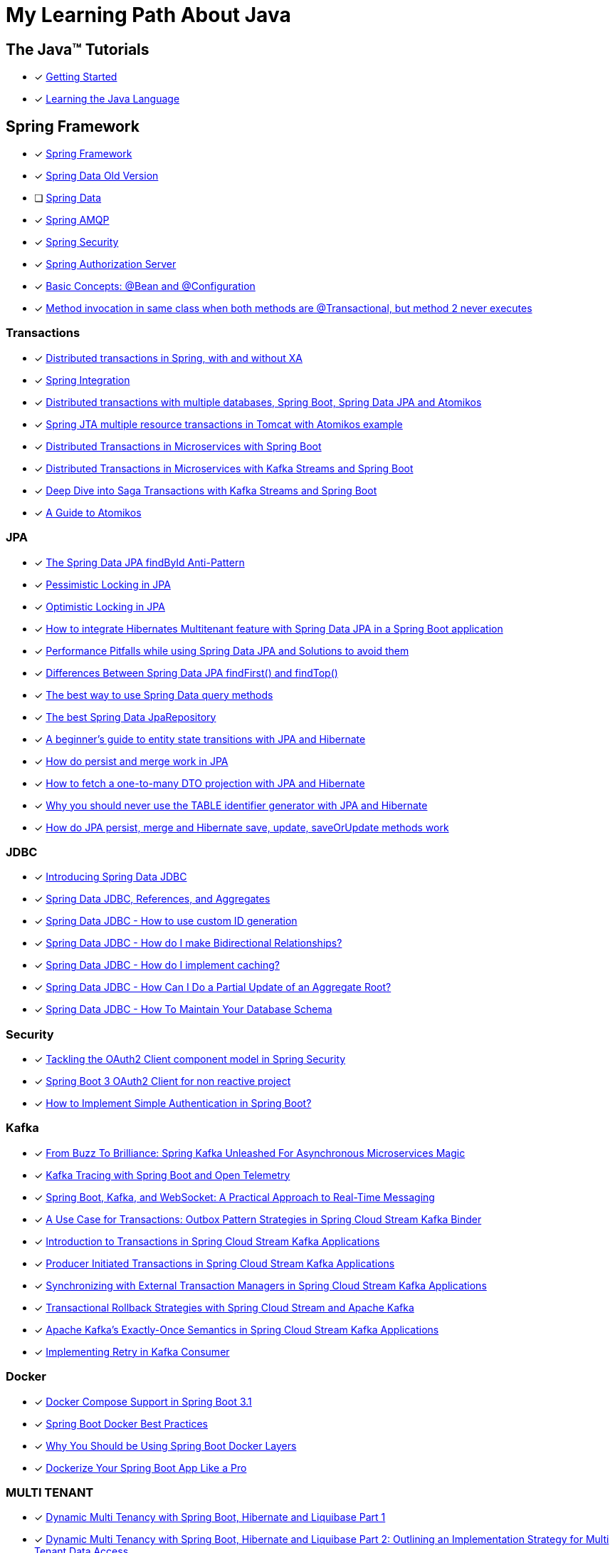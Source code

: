 = My Learning Path About Java

== The Java™ Tutorials
* [x] https://docs.oracle.com/javase/tutorial/getStarted/index.html[Getting Started]
* [x] https://docs.oracle.com/javase/tutorial/java/index.html[Learning the Java Language]

== Spring Framework
* [x] https://docs.spring.io/spring-framework/reference/[Spring Framework]
* [x] [.text-decoration-line-through]#https://docs.spring.io/spring-data/commons/docs/current/reference/html[Spring Data Old Version]#
* [ ] https://docs.spring.io/spring-data/commons/reference/index.html[Spring Data]
* [x] https://docs.spring.io/spring-amqp/docs/current/reference/html/[Spring AMQP]
* [x] https://docs.spring.io/spring-security/reference/index.html[Spring Security]
* [x] https://docs.spring.io/spring-authorization-server/reference/overview.html[Spring Authorization Server]

* [x] https://docs.spring.io/spring-framework/reference/core/beans/java/basic-concepts.html[Basic Concepts: @Bean and @Configuration]
* [x] https://github.com/spring-projects/spring-framework/issues/27534#issuecomment-938632203[Method invocation in same class when both methods are @Transactional, but method 2 never executes]

=== Transactions

* [x] https://www.infoworld.com/article/2077963/distributed-transactions-in-spring--with-and-without-xa.html[Distributed transactions in Spring, with and without XA]
* [x] https://www.atomikos.com/Documentation/SpringIntegration[Spring Integration]
* [x] https://www.atomikos.com/Blog/DistributedTransactionsWithMultipleDatabasesSpringBootSpringDataJPAAndAtomikos[Distributed transactions with multiple databases, Spring Boot, Spring Data JPA and Atomikos]
* [x] https://www.atomikos.com/Blog/SpringJTAMultipleResourceTransactionsInTomcatWithAtomikosExample[Spring JTA multiple resource transactions in Tomcat with Atomikos example]
* [x] https://piotrminkowski.com/2020/06/19/distributed-transactions-in-microservices-with-spring-boot/[Distributed Transactions in Microservices with Spring Boot]
* [x] https://piotrminkowski.com/2022/01/24/distributed-transactions-in-microservices-with-kafka-streams-and-spring-boot/[Distributed Transactions in Microservices with Kafka Streams and Spring Boot]
* [x] https://piotrminkowski.com/2022/02/07/deep-dive-into-saga-transactions-with-kafka-streams-and-spring-boot/[Deep Dive into Saga Transactions with Kafka Streams and Spring Boot]
* [x] https://www.baeldung.com/java-atomikos[A Guide to Atomikos]

=== JPA
* [x] https://vladmihalcea.com/spring-data-jpa-findbyid/[The Spring Data JPA findById Anti-Pattern]
* [x] https://www.baeldung.com/jpa-pessimistic-locking[Pessimistic Locking in JPA]
* [x] https://www.baeldung.com/jpa-optimistic-locking[Optimistic Locking in JPA]
* [x] https://spring.io/blog/2022/07/31/how-to-integrate-hibernates-multitenant-feature-with-spring-data-jpa-in-a-spring-boot-application/[How to integrate Hibernates Multitenant feature with Spring Data JPA in a Spring Boot application]
* [x] https://medium.com/@majbahbuet08/performance-pitfalls-while-using-spring-data-jpa-and-solutions-to-avoid-them-5eb4ee3fe4ea[Performance Pitfalls while using Spring Data JPA and Solutions to avoid them]
* [x] https://www.baeldung.com/spring-data-jpa-findfirst-vs-findtop[Differences Between Spring Data JPA findFirst() and findTop()]
* [x] https://vladmihalcea.com/spring-data-query-methods/[The best way to use Spring Data query methods]
* [x] https://vladmihalcea.com/best-spring-data-jparepository/[The best Spring Data JpaRepository]
* [x] https://vladmihalcea.com/a-beginners-guide-to-jpa-hibernate-entity-state-transitions/[A beginner’s guide to entity state transitions with JPA and Hibernate]
* [x] https://vladmihalcea.com/jpa-persist-and-merge/[How do persist and merge work in JPA]
* [x] https://vladmihalcea.com/one-to-many-dto-projection-hibernate/[How to fetch a one-to-many DTO projection with JPA and Hibernate]
* [x] https://vladmihalcea.com/why-you-should-never-use-the-table-identifier-generator-with-jpa-and-hibernate/[Why you should never use the TABLE identifier generator with JPA and Hibernate]
* [x] https://vladmihalcea.com/jpa-persist-merge-hibernate-save-update-saveorupdate/[How do JPA persist, merge and Hibernate save, update, saveOrUpdate methods work]

=== JDBC

* [x] https://spring.io/blog/2018/09/17/introducing-spring-data-jdbc/[Introducing Spring Data JDBC]
* [x] https://spring.io/blog/2018/09/24/spring-data-jdbc-references-and-aggregates/[Spring Data JDBC, References, and Aggregates]
* [x] https://spring.io/blog/2021/09/09/spring-data-jdbc-how-to-use-custom-id-generation/[Spring Data JDBC - How to use custom ID generation]
* [x] https://spring.io/blog/2021/09/22/spring-data-jdbc-how-do-i-make-bidirectional-relationships/[Spring Data JDBC - How do I make Bidirectional Relationships?]
* [x] https://spring.io/blog/2021/10/18/spring-data-jdbc-how-do-i-implement-caching/[Spring Data JDBC - How do I implement caching?]
* [x] https://spring.io/blog/2022/01/20/spring-data-jdbc-how-can-i-do-a-partial-update-of-an-aggregate-root/[Spring Data JDBC - How Can I Do a Partial Update of an Aggregate Root?]
* [x] https://spring.io/blog/2023/08/29/spring-data-jdbc-how-to-maintain-your-database-schema/[Spring Data JDBC - How To Maintain Your Database Schema]

=== Security

* [x] https://spring.io/blog/2023/08/22/tackling-the-oauth2-client-component-model-in-spring-security/[Tackling the OAuth2 Client component model in Spring Security]
* [x] https://neuw.medium.com/spring-boot-3-oauth2-client-for-servlets-based-project-1343de8bab34[Spring Boot 3 OAuth2 Client for non reactive project]
* [x] https://www.tutorialspoint.com/how-to-implement-simple-authentication-in-spring-boot[How to Implement Simple Authentication in Spring Boot?]

=== Kafka

* [x] https://www.felpfe.com/2023/08/24/from-buzz-to-brilliance-spring-kafka-unleashed-for-asynchronous-microservices-magic/[From Buzz To Brilliance: Spring Kafka Unleashed For Asynchronous Microservices Magic ]
* [x] https://piotrminkowski.com/2023/11/15/kafka-tracing-with-spring-boot-and-open-telemetry/[Kafka Tracing with Spring Boot and Open Telemetry]
* [x] https://umar-fajar14.medium.com/spring-boot-kafka-and-websocket-a-practical-approach-to-real-time-messaging-6169f5995fe1[Spring Boot, Kafka, and WebSocket: A Practical Approach to Real-Time Messaging]
* [x] https://spring.io/blog/2023/10/24/a-use-case-for-transactions-adapting-to-transactional-outbox-pattern/[A Use Case for Transactions: Outbox Pattern Strategies in Spring Cloud Stream Kafka Binder]
* [x] https://spring.io/blog/2023/09/27/introduction-to-transactions-in-spring-cloud-stream-kafka-applications[Introduction to Transactions in Spring Cloud Stream Kafka Applications]
* [x] https://spring.io/blog/2023/09/28/producer-initiated-transactions-in-spring-cloud-stream-kafka-applications[Producer Initiated Transactions in Spring Cloud Stream Kafka Applications]
* [x] https://spring.io/blog/2023/10/04/synchronizing-with-external-transaction-managers-in-spring-cloud-stream/[Synchronizing with External Transaction Managers in Spring Cloud Stream Kafka Applications]
* [x] https://spring.io/blog/2023/10/11/transactional-rollback-strategies-with-spring-cloud-stream-and-apache-kafka/[Transactional Rollback Strategies with Spring Cloud Stream and Apache Kafka]
* [x] https://spring.io/blog/2023/10/16/apache-kafkas-exactly-once-semantics-in-spring-cloud-stream-kafka[Apache Kafka’s Exactly-Once Semantics in Spring Cloud Stream Kafka Applications]
* [x] https://www.baeldung.com/spring-retry-kafka-consumer[Implementing Retry in Kafka Consumer]

=== Docker

* [x] https://spring.io/blog/2023/06/21/docker-compose-support-in-spring-boot-3-1/[Docker Compose Support in Spring Boot 3.1]
* [x] https://mydeveloperplanet.com/2022/12/14/spring-boot-docker-best-practices/[Spring Boot Docker Best Practices]
* [x] https://springframework.guru/why-you-should-be-using-spring-boot-docker-layers/[Why You Should be Using Spring Boot Docker Layers]
* [x] https://medium.com/@anilfromdit/dockerize-your-spring-boot-app-like-a-pro-d1dd0ef37b79[Dockerize Your Spring Boot App Like a Pro]

=== MULTI TENANT

* [x] https://callistaenterprise.se/blogg/teknik/2020/09/19/multi-tenancy-with-spring-boot-part1/[Dynamic Multi Tenancy with Spring Boot, Hibernate and Liquibase Part 1]
* [x] https://callistaenterprise.se/blogg/teknik/2020/09/20/multi-tenancy-with-spring-boot-part2/[Dynamic Multi Tenancy with Spring Boot, Hibernate and Liquibase Part 2: Outlining an Implementation Strategy for Multi Tenant Data Access]
* [x] https://callistaenterprise.se/blogg/teknik/2020/10/03/multi-tenancy-with-spring-boot-part3/[Dynamic Multi Tenancy with Spring Boot, Hibernate and Liquibase Part 3: Implement the Database-per-tenant pattern using Hibernate]
* [x] https://callistaenterprise.se/blogg/teknik/2020/10/10/multi-tenancy-with-spring-boot-part4/[Dynamic Multi Tenancy with Spring Boot, Hibernate and Liquibase Part 4: Implement the Schema-per-tenant pattern using Hibernate]
* [x] https://callistaenterprise.se/blogg/teknik/2020/10/17/multi-tenancy-with-spring-boot-part5/[Dynamic Multi Tenancy with Spring Boot, Hibernate and Liquibase Part 5: Implementing the Shared Database with Discriminator Column pattern using Hibernate Filters]
* [x] https://callistaenterprise.se/blogg/teknik/2020/10/24/multi-tenancy-with-spring-boot-part6/[Dynamic Multi Tenancy with Spring Boot, Hibernate and Liquibase Part 6: Implementing the Shared Database with Discriminator Column pattern using Postgres Row Level Security]
* [x] https://callistaenterprise.se/blogg/teknik/2022/03/26/multi-tenancy-with-spring-boot-part7/[Dynamic Multi Tenancy with Spring Boot, Hibernate and Liquibase Part 7: Combining the Shared Database pattern with Database per Group of Tenants (a.k.a. Shard) for additional scalability]
* [x] https://callistaenterprise.se/blogg/teknik/2023/05/22/multi-tenancy-with-spring-boot-part8/[Dynamic Multi Tenancy with Spring Boot, Hibernate and Liquibase Part 8: Shared Database pattern with Hibernate 6]

=== TESTCONTAINERS

* [x] https://spring.io/blog/2023/06/23/improved-testcontainers-support-in-spring-boot-3-1/[Improved Testcontainers Support in Spring Boot 3.1]
* [x] https://info.michael-simons.eu/2023/07/27/the-best-way-to-use-testcontainers-from-your-spring-boot-tests/[THE BEST WAY TO USE TESTCONTAINERS FROM YOUR SPRING BOOT TESTS!]
* [x] https://martinelli.ch/testing-spring-boot-jms-with-artemis-and-testcontainers/[Testing Spring Boot JMS with ActiveMQ Artemis and Testcontainers]
* [x] https://maciejwalkowiak.com/blog/testcontainers-spring-boot-setup/[The best way to use Testcontainers with Spring Boot]
* [x] https://www.infoq.com/news/2023/07/enhanced-testcontainers-support/[Enhanced Testcontainers and Development-Time Containers Support in Spring Boot 3.1]

=== Cache
* [x] https://www.baeldung.com/spring-cache-tutorial[A Guide To Caching in Spring]
* [x] https://www.baeldung.com/spring-boot-caffeine-spring-get-all-keys[Get All Cached Keys with Caffeine Cache in Spring Boot]

=== Related Articles
* [x] https://spring.io/blog/2014/12/02/latest-jackson-integration-improvements-in-spring[Latest Jackson integration improvements in Spring]
* [x] https://spring.io/blog/2016/04/13/overriding-dependency-versions-with-spring-boot/[Overriding Dependency Versions with Spring Boot]
* [x] https://developers.redhat.com/articles/2023/10/19/containerize-spring-boot-application-podman-desktop#[Containerize a Spring Boot application with Podman Desktop]
* [x] https://sudarshandoiphode.hashnode.dev/understanding-the-power-of-responseentityt-in-spring-framework[Understanding the Power of ResponseEntity<T> in Spring Framework]
* [x] https://digma.ai/blog/the-spring-way-of-doing-things-9-ways-to-improve-your-spring-boot-skills/[THE “SPRING WAY” OF DOING THINGS: 9 WAYS TO IMPROVE YOUR SPRING BOOT SKILLS]
* [x] https://spring.io/blog/2023/06/19/spring-boot-31-connectiondetails-abstraction/[Spring Boot 3.1's ConnectionDetails abstraction]
* [x] https://spring.io/blog/2023/07/13/new-in-spring-6-1-restclient/[New in Spring 6.1: RestClient]
* [x] https://mydeveloperplanet.com/2023/10/04/how-to-generate-spring-properties-documentation/[How to Generate Spring Properties Documentation]
* [x] https://mydeveloperplanet.com/2023/09/06/spring-boot-configuration-properties-explained/[Spring Boot Configuration Properties Explained]
* [x] https://towardsdev.com/data-transfer-object-dto-in-spring-boot-c00678cc5946[Data Transfer Object (DTO) in Spring Boot]
* [x] https://javatechonline.com/spring-ai-reference/[Spring AI Reference]
* [x] https://spring.io/blog/2022/10/11/embracing-virtual-threads/[Embracing Virtual Threads]
* [x] https://spring.io/blog/2023/08/31/this-is-the-beginning-of-the-end-of-the-n-1-problem-introducing-single-query/[This is the Beginning of the End of the N+1 Problem: Introducing Single Query Loading.]
* [x] https://www.baeldung.com/spring-webflux-backpressure[Backpressure Mechanism in Spring WebFlux]
* [x] https://spring.io/blog/2023/09/22/simplified-event-externalization-with-spring-modulith/[Simplified Event Externalization with Spring Modulith]
* [x] https://medium.com/@satanjim/how-we-reduced-the-memory-consumption-of-spring-boot-application-over-40-for-the-development-c8a5813fac23[How we reduced the memory consumption of spring boot application over 40% for the development environment]
* [x] https://auth0.com/blog/java-spring-boot-microservices/[Java Microservices with Spring Boot and Spring Cloud]
* [x] https://spring.io/blog/2023/09/20/hello-java-21/[Hello, Java 21]
* [x] https://stackoverflow.com/questions/76416798/why-does-autoconfiguration-use-proxybeanmethods-false-autoconfigurebefore[Why does @AutoConfiguration use proxyBeanMethods = false, @AutoConfigureBefore, @AutoConfigureAfter]
* [x] https://stackoverflow.com/questions/70455585/why-i-always-get-singleton-bean-even-if-i-use-proxybeanmethods-false[why I always get singleton bean, even if I use proxyBeanMethods = false?]
* [x] https://medium.com/cloud-native-daily/elk-spring-boot-a-guide-to-local-configuration-b6d9fa7790f6[ELK + Spring Boot: A Guide to Local Configuration]
* [x] https://digma.ai/blog/key-changes-in-observability-in-spring-boot-3-2/[KEY IMPROVEMENTS AND CHANGES IN OBSERVABILITY FOR SPRING BOOT 3.2]
* [x] https://auth0.com/blog/how-to-build-a-graphql-api-with-spring-boot/[How to Build a GraphQL API with Spring Boot]
* [x] https://www.baeldung.com/spring-webclient-json-custom-deserialization[Custom JSON Deserialization Using Spring WebClient]
* [x] https://spring.io/blog/2023/03/28/context-propagation-with-project-reactor-1-the-basics[Context Propagation with Project Reactor 1 - The Basics]
* [x] https://spring.io/blog/2023/03/29/context-propagation-with-project-reactor-2-the-bumpy-road-of-spring-cloud[Context Propagation with Project Reactor 2 - The bumpy road of Spring Cloud Sleuth]
* [x] https://spring.io/blog/2023/03/30/context-propagation-with-project-reactor-3-unified-bridging-between-reactive[Context Propagation with Project Reactor 3 - Unified Bridging between Reactive and Imperative]
* [x] https://piotrminkowski.com/2020/08/04/guide-to-building-spring-boot-library/[Guide to building Spring Boot library]
* [x] https://piotrminkowski.com/2021/01/13/spring-boot-tips-tricks-and-techniques/[Spring Boot Tips, Tricks and Techniques]
* [x] https://piotrminkowski.com/2017/05/08/jpa-caching-with-hazelcast-hibernate-and-spring-boot/[JPA caching with Hazelcast, Hibernate and Spring Boot]
* [x] https://piotrminkowski.com/2024/03/04/rotate-ssl-certificates-with-openshift-and-spring-boot/[Rotate SSL Certificates with OpenShift and Spring Boot]
* [x] https://spring.io/guides/gs/gateway[Building a Gateway]
* [x] https://garnier.wf/blog/2024/02/12/spring-auth-server-tokens.html[Spring Authorization Server customization]
* [x] https://vladmihalcea.com/spring-transaction-best-practices/[Spring Transaction Best Practices]
* [x] https://www.sivalabs.in/spring-boot-3-error-reporting-using-problem-details/[Spring Boot 3 : Error Responses using Problem Details for HTTP APIs]
* [x] https://www.baeldung.com/spring-log4j2-config-per-profile[Different Log4j2 Configurations per Spring Profile]
* [x] https://www.baeldung.com/spring-boot-logback-log4j2[Spring Boot Logback and Log4j2 Extensions]
* [x] https://www.baeldung.com/spring-boot-fix-the-no-main-manifest-attribute[Fixing the No Main Manifest Attribute in Spring Boot]
* [x] https://www.baeldung.com/spring-boot-load-multiple-yaml-configuration-files[Loading Multiple YAML Configuration Files in Spring Boot]
* [x] https://spring.io/blog/2024/03/15/hypermedia-and-browser-enhancement[Hypermedia and Browser Enhancement]
* [x] https://www.baeldung.com/spring-extract-custom-header-request[Extracting a Custom Header From the Request]
* [x] https://www.baeldung.com/webclient-stream-large-byte-array-to-file[Stream Large Byte[\] to File With WebClient]
* [x] https://www.baeldung.com/java-extract-values-assertj[https://www.baeldung.com/java-extract-values-assertj]
* [x] https://www.baeldung.com/spring-data-3-crud-repository-interfaces[New CRUD Repository Interfaces in Spring Data 3]
* [x] https://www.baeldung.com/spring-boot-enum-mapping[Enum Mapping in Spring Boot]
* [x] https://www.baeldung.com/uuid-vs-sequential-id-as-primary-key[UUID vs. Sequential ID as Primary Key]
* [x] https://github.com/spring-projects/spring-framework/issues/25346[Support @ControllerAdvice on @Bean factory method #25346]
* [x] https://vkuzel.com/log-requests-and-responses-including-body-in-spring-boot[Log requests and responses including body in Spring Boot]
* [x] https://github.com/spring-projects/spring-framework/pull/24533[Repeatable Read HttpServletRequest InputStream #24533]
* [x] https://medium.com/javarevisited/tracing-in-spring-boot3-097205dc08f4[Tracing in Spring Boot3]
* [x] https://www.springcloud.io/post/2022-03/record-request-and-response-bodies[How to Record Request and Response Bodies in Sping Boot Applications]
* [x] https://www.makariev.com/blog/advanced-spring-boot-structure-clean-architecture-modulith/[Advanced Practices in Spring Boot: Building a Modular Application with Docker, Zipkin, and 100% Code Coverage]
* [x] https://www.baeldung.com/spring-boot-set-default-timezone[Setting Default TimeZone in Spring Boot Application]
* [x] https://github.com/spring-projects/spring-security/issues/4368[After adding custom filters, permitAll() does not work #4368]
* [x] https://github.com/spring-projects/spring-security/issues/14120[PermitAll routes returns 401 when token provided is expired or an invalid string #14120]
* [x] https://www.danvega.dev/blog/2023/03/16/spring-proxy-bean-methods[Spring Boot Configuration proxy bean methods]

=== Spring Tips

* [x] https://www.youtube.com/watch?v=5YdjBWSGtbE[Spring Tips: Spring's Application Event Subsystem]
* [x] https://www.youtube.com/watch?v=dMhpDdR6nHw[Spring Tips: Spring Boot 3.2]
* [x] https://www.youtube.com/watch?v=aUm5WZjh8RA[Spring Tips: the road to Spring Boot 3: Spring Framework 6]
* [x] https://www.youtube.com/watch?v=FWJ3IzQp0fk[Spring Tips: CQRS and Axon Framework]
* [x] https://www.youtube.com/watch?v=mOLfjfPm8u8[Spring Tips: Spring Boot Testjars]
* [x] https://www.youtube.com/watch?v=aNKDoiOUo9M[Spring Tips: Spring AI]
* [x] https://www.youtube.com/watch?v=rt_cUtb8LnQ[Spring Tips: DataSources]
* [x] https://www.youtube.com/watch?v=8VJ_dSdV3pY[Spring Tips: Making the Joyful Jump to Java 21]
* [x] https://www.youtube.com/watch?v=srBYXhhLVV4[Spring Tips: Spring Data JDBC]
* [x] https://www.youtube.com/watch?v=Yh8t04NG_K4[Spring Tips: The Spring Authorization Server]
* [x] https://www.youtube.com/watch?v=p3aLjH2VPzU[Spring Tips: the Spring Authorization Server: securing SPAs and messaging flows]
* [x] https://www.youtube.com/watch?v=GVsKQ4dp_pQ[Spring Tips: the Spring Authorization Server: durability of data]
* [x] https://www.youtube.com/watch?v=ykEK2xuJrN8[Spring Tips: go fast with Spring Boot 3.1]
* [x] https://www.youtube.com/watch?v=PsNNGuLi0ns[Spring Tips: Configuration]
* [x] https://www.youtube.com/watch?v=dmdkJ3ZmT5E[Spring Tips: Spring Batch Remote Partitioning, your easy button for data scale!]
* [x] https://www.youtube.com/watch?v=jG6sYey45G8[Spring Tips: GRPC]
* [x] https://www.youtube.com/watch?v=0uvQQuxyAv4[Spring Tips: the Spring Expression Language]
* [x] https://www.youtube.com/watch?v=Z5hxolai4Tk[Spring Tips: Beans, Beans: What's in a Spring bean?]
* [x] https://www.youtube.com/watch?v=1ouE2QAebuE[Spring Tips: Spring Cloud Gateway for Spring MVC]

=== Videos

* [x] https://www.youtube.com/watch?v=kWb-orCsCM0[Development-time containers with Spring Boot 3.1]
* [x] https://www.youtube.com/watch?v=bbzek2j3Yz0[Build a ChatGPT clone with Spring Boot, LangChain, and React in 20 minutes]
* [x] https://www.youtube.com/watch?v=0QVdJcxGf1M[Generate Dynamic Websites using ChatGPT and Spring AI]
* [x] https://www.youtube.com/watch?v=74AEVZOBL88[How To Log Outgoing HTTP Requests with Spring Rest Client and Spring Boot 3]
* [x] https://www.youtube.com/watch?v=jOTn6N-8iKc[Build an AI-powered scheduling app with Spring Boot and Timefold]
* [x] https://www.youtube.com/watch?v=RoAyxO_0IxM[Getting Started with Spring AI and Azure Open AI]
* [x] https://www.youtube.com/watch?v=MlmHrbcNouc[DataSources]
* [x] https://www.youtube.com/watch?v=0P8UU5vkvI8[Dr. Mark Pollack, lead of the new Spring AI project]
* [x] https://www.youtube.com/watch?v=7K6YPRUtBkQ[Generating Images with Spring AI]
* [x] https://www.youtube.com/watch?v=oHPNpgy21Rk[Spring Boot Apache Pulsar | Producer & Consumer Hands-On Example | Javatechie]
* [x] https://www.youtube.com/watch?v=exqfB1WaqIw[Performance oriented Spring Data JPA & Hibernate by Maciej Walkowiak]
* [x] https://www.youtube.com/watch?v=5tTp3kW0Y8M[How To Log Incoming HTTP Requests with Spring Boot 3]
* [x] https://www.youtube.com/watch?v=X_kKfNko3hA[Spring Tips: Hello, Java 22!]

=== Source reference

* [x] https://github.com/spring-projects-experimental/spring-boot-testjars[spring-boot-testjars]
* [x] https://github.com/schauder/talk-spring-data-jdbc[talk-spring-data-jdbc]
* [x] https://github.com/spring-tips[Spring Tips]
* [x] https://github.com/coffee-software-show[the Coffee Software Show]

== Locking

* [x] https://blog.devgenius.io/pessimistic-lock-in-spring-boot-a3c44055be0f[Pessimistic Lock in Spring Boot]
* [x] https://vladmihalcea.com/2pl-two-phase-locking/[How does the 2PL (Two-Phase Locking) algorithm work]

== Articles

* [x] https://docs.oracle.com/cd/E83833_01/bigData.Doc/data_processing_onPrem/src/rdp_config_dates.html[Date format configuration]
* [x] https://docs.oracle.com/javase/7/docs/api/java/text/SimpleDateFormat.html[SimpleDateFormat]
* [x] https://piotrminkowski.com/2022/01/05/useful-unknown-java-features/[Useful & Unknown Java Features]
* [x] https://piotrminkowski.com/2023/01/30/useful-unknown-java-libraries/[Useful & Unknown Java Libraries]
* [x] https://piotrminkowski.com/2019/10/04/overview-of-java-stream-api-extensions/[Overview of Java Stream API Extensions]
* [x] https://www.infoworld.com/article/3709690/what-is-object-oriented-programming-the-everyday-programming-style.html[Intro to OOP: The everyday programming style]
* [x] https://www.infoq.com/articles/data-oriented-programming-java/[Data Oriented Programming in Java]
* [x] https://www.baeldung.com/jackson-json-view-annotation[Jackson JSON Views]
* [x] https://www.baeldung.com/cs/statically-vs-dynamically-typed-languages[Statically Typed vs Dynamically Typed Languages]
* [x] https://www.baeldung.com/cs/compile-load-execution-time[Compile Time vs. Load Time vs. Execution Time]
* [x] https://www.baeldung.com/cs/race-conditions[What Is a Race Condition?]
* [x] https://docs.oracle.com/javase/8/docs/technotes/guides/language/type-inference-generic-instance-creation.html[Type Inference for Generic Instance Creation]
* [x] https://www.baeldung.com/cqrs-event-sourcing-java[CQRS and Event Sourcing in Java]
* [x] https://www.infoworld.com/article/3276354/string-comparisons-in-java.html[String comparisons in Java]
* [x] https://www.infoworld.com/article/3268983/java-challengers-1-method-overloading-in-the-jvm.html[Method overloading in the JVM]
* [x] https://www.infoworld.com/article/3700054/all-about-java-class-loaders.html[All about Java class loaders]
* [x] https://www.infoworld.com/article/3687234/how-to-use-callbacks-in-java.html[How to use callbacks in Java]
* [x] https://mariadb.com/resources/blog/benchmark-jdbc-connectors-and-java-21-virtual-threads/[Benchmark JDBC connectors and Java 21 virtual threads]
* [x] https://mydeveloperplanet.com/2017/11/16/java-9-collections-streams/[Java 9: Collections, Streams]
* [x] https://mydeveloperplanet.com/2020/03/24/what-is-your-test-quality/[What Is Your Test Quality?]
* [x] https://www.infoworld.com/article/2925720/elementary-java-language-features.html[Elementary Java language features]
* [x] https://blog.frankel.ch/backpressure-reactive-systems/[Backpressure in Reactive Systems]
* [x] https://www.baeldung.com/java-pojo-class[What Is a Pojo Class?]
* [x] https://www.infoworld.com/article/3336222/java-challengers-6-thread-behavior-in-the-jvm.html[Thread behavior in the JVM]
* [x] https://www.infoworld.com/article/3512039/does-java-pass-by-reference-or-pass-by-value.html[Does Java pass by reference or pass by value?]
* [x] https://digma.ai/blog/25-reasons-java-is-still-around-in-2023/[25 REASONS WHY JAVA IS STILL AROUND IN 2023]
* [x] https://www.baeldung.com/java-exceptions-performance[Performance Effects of Exceptions in Java]
* [x] https://www.baeldung.com/cs/runtime-vs-compile-time[Runtime vs. Compile Time]
* [x] https://www.baeldung.com/spring-6-ahead-of-time-optimizations[Ahead of Time Optimizations in Spring 6]
* [x] https://www.baeldung.com/java-logging-intro[Introduction to Java Logging]
* [x] https://www.baeldung.com/java-comparing-string-to-enum[Comparing a String to an Enum Value in Java]
* [x] https://www.baeldung.com/java-mapstruct-nested-mapping[Use Mapper in Another Mapper with Mapstruct and Java]
* [x] https://www.baeldung.com/rest-vs-graphql-vs-grpc[REST vs. GraphQL vs. gRPC – Which API to Choose?]
* [x] https://www.adam-bien.com/roller/abien/entry/service_s_new_serviceimpl_why[Service s = new ServiceImpl() - Why You Are Doing That?]
* [x] https://softwareengineering.stackexchange.com/questions/150045/what-is-the-point-of-having-every-service-class-have-an-interface[What is the point of having every service class have an interface? [duplicate\]]
* [x] https://github.com/swagger-api/swagger-core/issues/3323[Generic Response Types #3323]
* [x] https://en.wikipedia.org/wiki/JDBC_driver[JDBC driver]
* [x] https://www.oracle.com/technical-resources/articles/java/jpa.html[The Java Persistence API - A Simpler Programming Model for Entity Persistence]
* [x] https://docs.oracle.com/javase/1.5.0/docs/guide/language/annotations.html[Annotations]
* [x] https://projectreactor.io/docs/netty/release/reference/index.html#http-client[6. HTTP Client]
* [x] https://piotrminkowski.com/2017/04/14/microservices-api-documentation-with-swagger2/[Microservices API Documentation with Swagger2]

== Java Service Provider Interface (SPI)
* [ ] https://docs.oracle.com/javase/tutorial/ext/basics/index.html[Lesson: Creating and Using Extensions]
* [x] https://docs.oracle.com/en/java/javase/17/docs/api/java.base/java/util/ServiceLoader.html[ServiceLoader]
* [x] https://blog.frankel.ch/migrating-serviceloader-java-9-module-system/[Migrating the ServiceLoader to the Java 9 module system]

== Source Reference
* [x] https://medium.com/@jojoooo/exploring-a-base-spring-boot-application-with-java-21-virtual-thread-spring-security-flyway-c0fde13c1eca[A Comprehensive guide to Spring Boot 3.2 with Java 21, Virtual Threads, Spring Security, PostgreSQL, Flyway, Caching, Micrometer, Opentelemetry, JUnit 5, RabbitMQ, Keycloak Integration, and More! (10/17)]
* [x] https://github.com/laech/java-stacksrc[java-stacksrc]
* [x] https://github.com/jonatan-ivanov/teahouse[Teahouse]
* [x] https://github.com/skinny85/jilt[Jilt]
* [x] https://github.com/maciejwalkowiak/wiremock-spring-boot[WireMock Spring Boot]
* [x] https://github.com/hardikSinghBehl/just-another-testcontainer-integration[Just another Testcontainer integration]
* [x] https://github.com/LogNet/grpc-spring-boot-starter[Spring boot starter for gRPC framework]
* [x] https://github.com/kiberohrannik/webflux-log[webflux-log]
* [x] https://github.com/wimdeblauwe/error-handling-spring-boot-starter[error-handling-spring-boot-starter]
* [x] https://github.com/gavlyukovskiy/spring-boot-data-source-decorator[spring-boot-data-source-decorator]

== Java Language Updates

* [x] https://docs.oracle.com/en/java/javase/17/language/index.html#Java-Platform%2C-Standard-Edition[Java Version 17]
* [x] https://www.infoq.com/articles/java-local-variable-type-inference/[Java Feature Spotlight: Local Variable Type Inference]
* [x] https://www.infoq.com/articles/java-text-blocks/[Java Feature Spotlight: Text Blocks]
* [x] https://www.infoq.com/articles/java-14-feature-spotlight/[Java 14 Feature Spotlight: Records]
* [x] https://www.infoq.com/articles/java-sealed-classes/[Java Feature Spotlight: Sealed Classes]
* [x] https://www.infoq.com/articles/java-pattern-matching/[Java Feature Spotlight: Pattern Matching]
* [x] https://openjdk.org/projects/amber/guides/lvti-style-guide[Local Variable Type Inference]
* [x] https://openjdk.org/projects/amber/design-notes/patterns/pattern-matching-for-java[Pattern Matching for Java]
* [x] https://piotrminkowski.com/2021/02/01/new-developer-friendly-features-after-java-8/[New Features After Java 8]
* [x] https://advancedweb.hu/a-categorized-list-of-all-java-and-jvm-features-since-jdk-8-to-21/[A categorized list of all Java and JVM features since JDK 8 to 21]
* [x] https://docs.oracle.com/en/java/javase/21/core/foreign-function-and-memory-api.html[Foreign Function and Memory API]
* [x] https://docs.oracle.com/en/java/javase/21/core/virtual-threads.html[Virtual Threads]

== Java Magazine

* [x] https://blogs.oracle.com/javamagazine/post/curly-braces-java-git-monorepo[Curly Braces #1: Java and a project monorepo]
* [x] https://www.dell.com/en-us/blog/non-inclusive-text-in-source-code-a-developers-journey/[Non-inclusive Text in Source Code – a Developer’s Journey]
* [x] https://blogs.oracle.com/javamagazine/post/designing-and-implementing-a-library[Designing and Implementing a Library]

== Vaadin

* [x] https://www.youtube.com/watch?v=bxy2JgqqKDU[Spring Boot Web App Tutorial (Java) | Full Course]

== Algorithms / Data Structures

* [x] https://github.com/girliemac/a-picture-is-worth-a-1000-words/tree/main/algorithms[Algorithms / Data Structures]

== Reference
* [x] https://www.sqltutorial.org/sql-window-functions/[SQL Window Functions]
* [x] https://semver.org/lang/vi/[Semantic Versioning 2.0.0]

== Spring Class

* [x] https://docs.spring.io/spring-data/jpa/docs/current/api/org/springframework/data/jpa/repository/query/QueryUtils.html[QueryUtils]
* [x] https://docs.spring.io/spring-framework/docs/current/javadoc-api/org/springframework/beans/BeanUtils.html[Class BeanUtils]
* [x] https://docs.spring.io/spring-framework/docs/current/javadoc-api/org/springframework/core/Conventions.html[Class Conventions]
* [x] https://docs.spring.io/spring-framework/docs/current/javadoc-api/org/springframework/context/annotation/ClassPathScanningCandidateComponentProvider.html[Class ClassPathScanningCandidateComponentProvider]
* [x] https://docs.spring.io/spring-framework/docs/current/javadoc-api/constant-values.html[Constant Field Values]
* [x] https://docs.spring.io/spring-framework/docs/current/javadoc-api/org/springframework/dao/EmptyResultDataAccessException.html[EmptyResultDataAccessException]
* [x] https://docs.spring.io/spring-security/site/docs/current/api/org/springframework/security/converter/RsaKeyConverters.html[RsaKeyConverters]
* [x] https://docs.spring.io/spring-security/site/docs/current/api/org/springframework/security/web/access/ExceptionTranslationFilter.html[ExceptionTranslationFilter]
* [x] https://docs.spring.io/spring-framework/docs/current/javadoc-api/org/springframework/web/method/annotation/ExceptionHandlerMethodResolver.html[ExceptionHandlerMethodResolver]
* [x] https://docs.spring.io/spring-framework/docs/current/javadoc-api/org/springframework/web/method/ControllerAdviceBean.html[ControllerAdviceBean]
* [x] https://docs.spring.io/spring-framework/docs/current/javadoc-api/org/springframework/web/servlet/mvc/method/annotation/ExceptionHandlerExceptionResolver.html[ExceptionHandlerExceptionResolver]
* [x] https://docs.spring.io/spring-boot/docs/current/api/org/springframework/boot/actuate/web/exchanges/servlet/HttpExchangesFilter.html[HttpExchangesFilter]
* [x] https://docs.spring.io/spring-framework/docs/current/javadoc-api/org/springframework/core/ResolvableType.html[ResolvableType]
* [x] https://docs.spring.io/spring-framework/docs/current/javadoc-api/org/springframework/mock/web/MockHttpServletResponse.html[Class MockHttpServletResponse]
* [x] https://docs.spring.io/spring-framework/docs/current/javadoc-api/org/springframework/util/AntPathMatcher.html[AntPathMatcher]
* [x] https://docs.spring.io/spring-framework/docs/current/javadoc-api/org/springframework/web/util/WebUtils.html[WebUtils]
